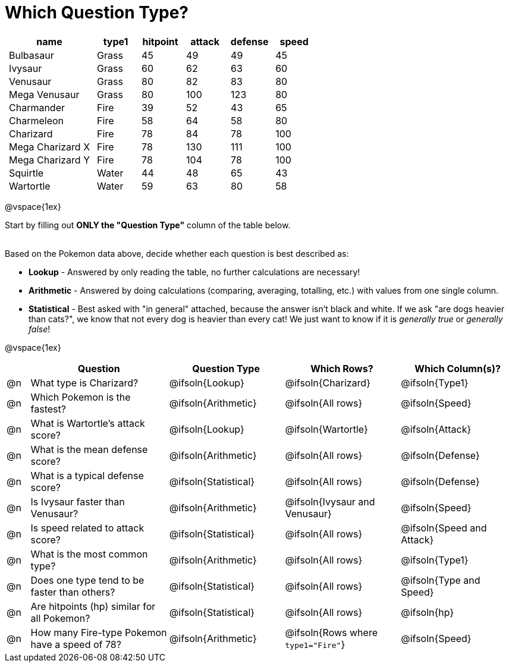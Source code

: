 = Which Question Type?

++++
<style>
p.tableblock { margin: 0; }
.pokemon td { padding: 0 5px !important; }
</style>
++++

[.pokemon, cols="2,^1,^1,^1,^1,^1", options="header"]
|===
| name				| type1	| hitpoint 	| attack| defense | speed
| Bulbasaur			| Grass | 45 		| 49	| 49	  | 45
| Ivysaur			| Grass	| 60		| 62	| 63	  | 60
| Venusaur 			| Grass	| 80		| 82	| 83	  | 80
| Mega Venusaur		| Grass	| 80		| 100	| 123	  | 80
| Charmander		| Fire	| 39		| 52	| 43	  | 65
| Charmeleon		| Fire	| 58		| 64	| 58	  | 80
| Charizard			| Fire	| 78		| 84	| 78	  | 100
| Mega Charizard X 	| Fire  | 78		| 130	| 111	  | 100
| Mega Charizard Y 	| Fire  | 78		| 104	| 78	  | 100
| Squirtle			| Water	| 44		| 48	| 65	  | 43
| Wartortle			| Water	| 59		| 63	| 80	  | 58
|===

@vspace{1ex}

Start by filling out *ONLY the "Question Type"* column of the table below. +
{empty} +

Based on the Pokemon data above, decide whether each question is best described as:

- *Lookup* - Answered by only reading the table, no further calculations are necessary! 
- *Arithmetic* - Answered by doing calculations (comparing, averaging, totalling, etc.) with values from one single column. 
- *Statistical* - Best asked with "in general" attached, because the answer isn't black and white. If we ask "are dogs heavier than cats?", we know that not every dog is heavier than every cat! We just want to know if it is _generally true_ or _generally false_!

@vspace{1ex}

[.questionTypes.FillVerticalSpace, cols="^.^1,.^6,^.^5,^.^5,^.^5", options="header"]
|===
|
| Question
| Question Type
| Which Rows?
| Which Column(s)?

| @n
| What type is Charizard?
| @ifsoln{Lookup}
| @ifsoln{Charizard}
| @ifsoln{Type1}

| @n
| Which Pokemon is the fastest?
| @ifsoln{Arithmetic}
| @ifsoln{All rows}
| @ifsoln{Speed}

| @n
| What is Wartortle's attack score?
| @ifsoln{Lookup}
| @ifsoln{Wartortle}
| @ifsoln{Attack}


| @n
| What is the mean defense score?
| @ifsoln{Arithmetic}
| @ifsoln{All rows}
| @ifsoln{Defense}


| @n
| What is a typical defense score?
| @ifsoln{Statistical}
| @ifsoln{All rows}
| @ifsoln{Defense}


| @n
| Is Ivysaur faster than Venusaur?
| @ifsoln{Arithmetic}
| @ifsoln{Ivysaur and Venusaur}
| @ifsoln{Speed}


| @n
| Is speed related to attack score?
| @ifsoln{Statistical}
| @ifsoln{All rows}
| @ifsoln{Speed and Attack}


| @n
| What is the most common type?
| @ifsoln{Arithmetic}
| @ifsoln{All rows}
| @ifsoln{Type1}


| @n
| Does one type tend to be faster than others?
| @ifsoln{Statistical}
| @ifsoln{All rows}
| @ifsoln{Type and Speed}


| @n
| Are hitpoints (hp) similar for all Pokemon?
| @ifsoln{Statistical}
| @ifsoln{All rows}
| @ifsoln{hp}


| @n
| How many Fire-type Pokemon have a speed of 78?
| @ifsoln{Arithmetic}

| @ifsoln{Rows where `type1="Fire"`}
| @ifsoln{Speed}


|===
